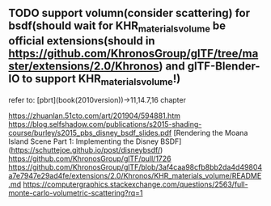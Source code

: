 ** TODO support volumn(consider scattering) for bsdf(should wait for KHR_materials_volume be official extensions(should in https://github.com/KhronosGroup/glTF/tree/master/extensions/2.0/Khronos) and glTF-Blender-IO to support KHR_materials_volume!)

refer to:
[pbrt](book(2010version))->11,14.7,16 chapter

https://zhuanlan.51cto.com/art/201904/594881.htm
https://blog.selfshadow.com/publications/s2015-shading-course/burley/s2015_pbs_disney_bsdf_slides.pdf
[Rendering the Moana Island Scene Part 1: Implementing the Disney BSDF](https://schuttejoe.github.io/post/disneybsdf/)
https://github.com/KhronosGroup/glTF/pull/1726
https://github.com/KhronosGroup/glTF/blob/3af4caa98cfb8bb2da4d49804a7e7947e29ad4fe/extensions/2.0/Khronos/KHR_materials_volume/README.md
https://computergraphics.stackexchange.com/questions/2563/full-monte-carlo-volumetric-scattering?rq=1




